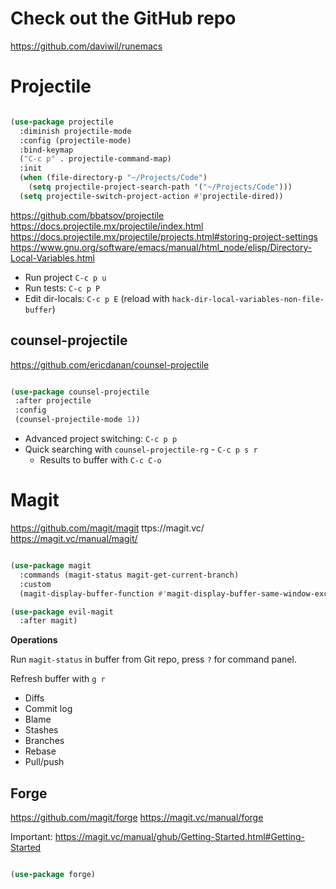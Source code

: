 * Check out the GitHub repo

https://github.com/daviwil/runemacs

* Projectile

#+begin_src emacs-lisp

(use-package projectile
  :diminish projectile-mode
  :config (projectile-mode)
  :bind-keymap
  ("C-c p" . projectile-command-map)
  :init
  (when (file-directory-p "~/Projects/Code")
    (setq projectile-project-search-path '("~/Projects/Code")))
  (setq projectile-switch-project-action #'projectile-dired))

#+end_src

https://github.com/bbatsov/projectile
https://docs.projectile.mx/projectile/index.html
https://docs.projectile.mx/projectile/projects.html#storing-project-settings
https://www.gnu.org/software/emacs/manual/html_node/elisp/Directory-Local-Variables.html

- Run project =C-c p u=
- Run tests: =C-c p P=
- Edit dir-locals: =C-c p E= (reload with =hack-dir-local-variables-non-file-buffer=)

** counsel-projectile

https://github.com/ericdanan/counsel-projectile

#+begin_src emacs-lisp

 (use-package counsel-projectile
  :after projectile
  :config
  (counsel-projectile-mode 1))

#+end_src

 - Advanced project switching: =C-c p p=
 - Quick searching with =counsel-projectile-rg= - =C-c p s r=
   - Results to buffer with =C-c C-o=

* Magit

https://github.com/magit/magit
ttps://magit.vc/
https://magit.vc/manual/magit/

#+begin_src emacs-lisp

(use-package magit
  :commands (magit-status magit-get-current-branch)
  :custom
  (magit-display-buffer-function #'magit-display-buffer-same-window-except-diff-v1))

(use-package evil-magit
  :after magit)

#+end_src

*Operations*

Run =magit-status= in buffer from Git repo, press =?= for command panel.

Refresh buffer with =g r=

- Diffs
- Commit log
- Blame
- Stashes
- Branches
- Rebase
- Pull/push

** Forge

https://github.com/magit/forge
https://magit.vc/manual/forge

Important: https://magit.vc/manual/ghub/Getting-Started.html#Getting-Started

#+begin_src emacs-lisp

(use-package forge)

#+end_src
